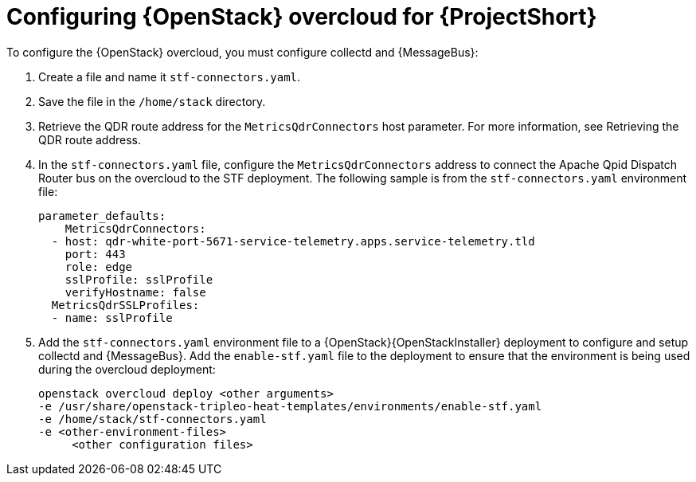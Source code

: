 // Module included in the following assemblies:
//
// <List assemblies here, each on a new line>

// This module can be included from assemblies using the following include statement:
// include::<path>/proc_configuring-red-hat-openstack-platform-overcloud-for-stf.adoc[leveloffset=+1]

// The file name and the ID are based on the module title. For example:
// * file name: proc_doing-procedure-a.adoc
// * ID: [id='proc_doing-procedure-a_{context}']
// * Title: = Doing procedure A
//
// The ID is used as an anchor for linking to the module. Avoid changing
// it after the module has been published to ensure existing links are not
// broken.
//
// The `context` attribute enables module reuse. Every module's ID includes
// {context}, which ensures that the module has a unique ID even if it is
// reused multiple times in a guide.
//
// Start the title with a verb, such as Creating or Create. See also
// _Wording of headings_ in _The IBM Style Guide_.
[id='configuring-red-hat-openstack-platform-overcloud-for-stf_{context}']
= Configuring {OpenStack} overcloud for {ProjectShort}

To configure the {OpenStack} overcloud, you must configure collectd and {MessageBus}:

. Create a file and name it `stf-connectors.yaml`.
. Save the file in the `/home/stack` directory.
. Retrieve the QDR route address for the `MetricsQdrConnectors` host parameter. For more information, see Retrieving the QDR route address.
. In the `stf-connectors.yaml` file, configure the `MetricsQdrConnectors` address to connect the Apache Qpid Dispatch Router bus on the overcloud to the STF deployment. The following sample is from the `stf-connectors.yaml` environment file:
+
----
parameter_defaults:
    MetricsQdrConnectors:
  - host: qdr-white-port-5671-service-telemetry.apps.service-telemetry.tld
    port: 443
    role: edge
    sslProfile: sslProfile
    verifyHostname: false
  MetricsQdrSSLProfiles:
  - name: sslProfile
----

. Add the `stf-connectors.yaml` environment file to a {OpenStack}{OpenStackInstaller} deployment to configure and setup collectd and {MessageBus}. Add the `enable-stf.yaml` file to the deployment to ensure that the environment is being used during the overcloud deployment:
+
----
openstack overcloud deploy <other arguments>
-e /usr/share/openstack-tripleo-heat-templates/environments/enable-stf.yaml
-e /home/stack/stf-connectors.yaml
-e <other-environment-files>
     <other configuration files>
----
